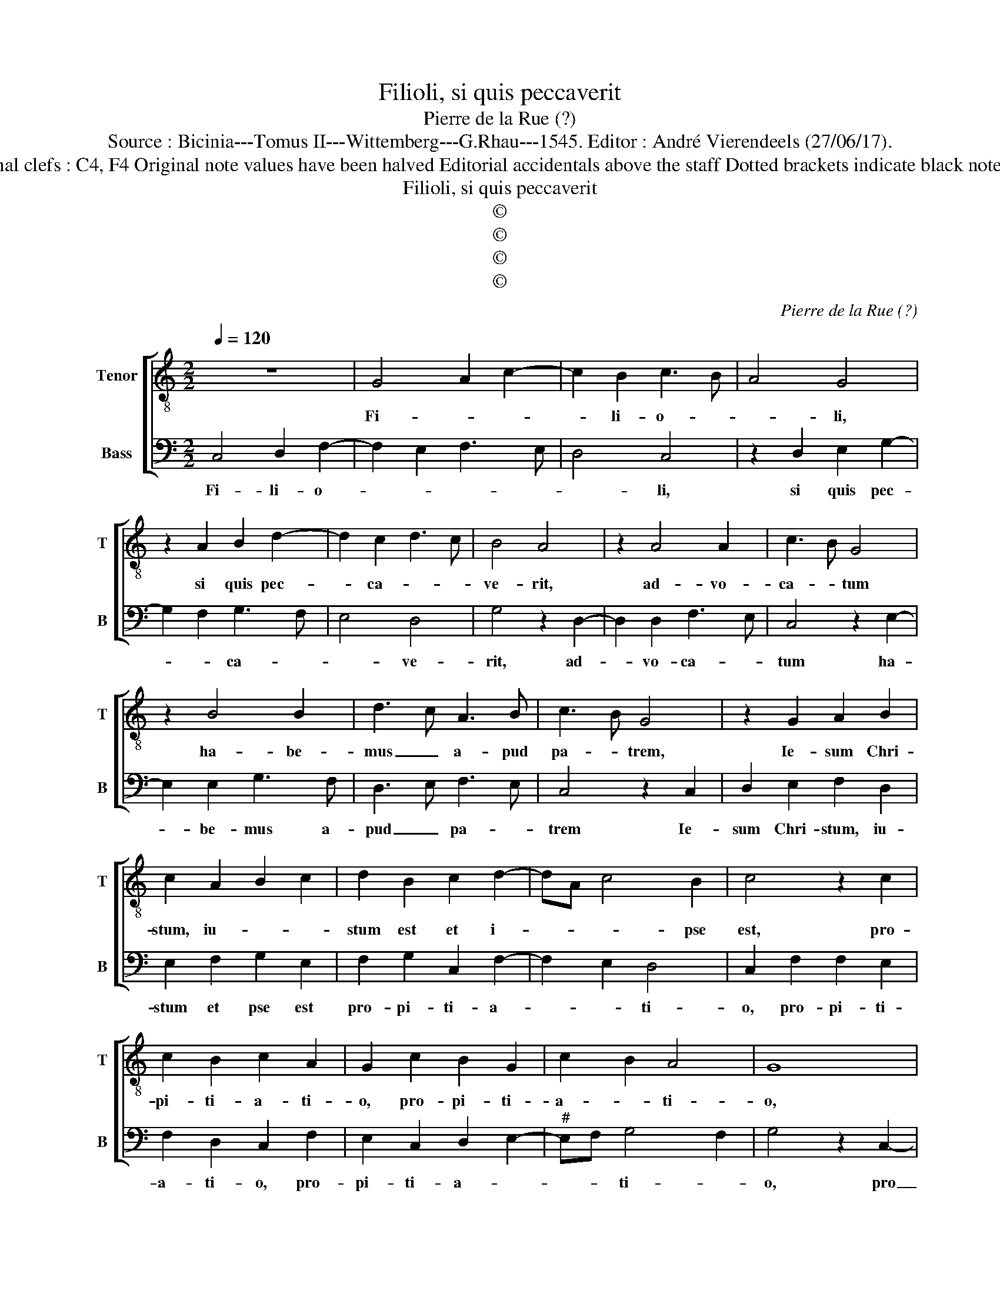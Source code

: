 X:1
T:Filioli, si quis peccaverit
T:Pierre de la Rue (?)
T:Source : Bicinia---Tomus II---Wittemberg---G.Rhau---1545. Editor : André Vierendeels (27/06/17).
T:Notes : Original clefs : C4, F4 Original note values have been halved Editorial accidentals above the staff Dotted brackets indicate black notes Signed P.R.   
T:Filioli, si quis peccaverit
T:©
T:©
T:©
T:©
C:Pierre de la Rue (?)
Z:©
%%score [ 1 2 ]
L:1/8
Q:1/4=120
M:2/2
K:C
V:1 treble-8 nm="Tenor" snm="T"
V:2 bass nm="Bass" snm="B"
V:1
 z8 | G4 A2 c2- | c2 B2 c3 B | A4 G4 | z2 A2 B2 d2- | d2 c2 d3 c | B4 A4 | z2 A4 A2 | c3 B G4 | %9
w: |Fi- * *|* li- o- *|* li,|si quis pec-|* ca- * *|ve- rit,|ad- vo-|ca- * tum|
 z2 B4 B2 | d3 c A3 B | c3 B G4 | z2 G2 A2 B2 | c2 A2 B2 c2 | d2 B2 c2 d2- | dA c4 B2 | c4 z2 c2 | %17
w: ha- be-|mus _ a- pud|pa- * trem,|Ie- sum Chri-|stum, iu- * *|stum est et i-|* * * pse|est, pro-|
 c2 B2 c2 A2 | G2 c2 B2 G2 | c2 B2 A4 | G8 | z2 G3 ABc | d3 c A2 c2- | cB G2 G3 A | B3 c d3 c | %25
w: pi- ti- a- ti-|o, pro- pi- ti-|a- * ti-|o,|pro _ _ _|_ _ pec- ca-|* * tis, to- *|* * * ti-|
 A3 B c3 B | A2 G2 F2 E2 | D2 G4 F2 | G4 z2 D2 | E2 F2 G2 E2 | F2 G2 A2 F2 | G2 A2 B2 G2 | %32
w: * us mun- *|||di, et|per hoc sci- mus|quod co- gno- vi-|mus, et per hoc|
 A2 B2 c2 A2 | B2 c2 dc c2- | c2 B2 c4 | A2 d3 cBA | G2 c3 BAG | FE D2 d3 c | BA B2 e3 d | %39
w: sci- mus quod co-|gno- vi- * * *|* * mus,|_ e- * * *||||
 cB A2 d3 c | BA G2 c3 B | AGFE D2 G2- |"^#" G2 F2 G4 | z2 D2 E2 F2 | G2 A2 B2 c2 | d2 c4 B2 | %46
w: |||* * um,|si man- da-|ta e- ius ob-|ser- va- *|
 c4 z2 c2 | c3 B A3 G | F3 E D4 | z2 d2 d3 c | B4 z2 e2 | e3 d c3 B | A4 z2 d2 | d3 c B2 A2 | %54
w: mus, ob-|ser- * * *|* va- mus,|ob- ser- va-|mus, ob|ser- * * va-|mus, ob-|ser- * * *|
 G2 F2 ED G2- |"^#" G2 F2 !fermata!G4 |] %56
w: * * * * va-|* * mus.|
V:2
 C,4 D,2 F,2- | F,2 E,2 F,3 E, | D,4 C,4 | z2 D,2 E,2 G,2- | G,2 F,2 G,3 F, | E,4 D,4 | %6
w: Fi- li- o-||* li,|si quis pec-|* * ca- *|* ve-|
 G,4 z2 D,2- | D,2 D,2 F,3 E, | C,4 z2 E,2- | E,2 E,2 G,3 F, | D,3 E, F,3 E, | C,4 z2 C,2 | %12
w: rit, ad-|* vo- ca- *|tum ha-|* be- mus a-|pud _ pa- *|trem Ie-|
 D,2 E,2 F,2 D,2 | E,2 F,2 G,2 E,2 | F,2 G,2 C,2 F,2- | F,2 E,2 D,4 | C,2 F,2 F,2 E,2 | %17
w: sum Chri- stum, iu-|stum et pse est|pro- pi- ti- a-|* * ti-|o, pro- pi- ti-|
 F,2 D,2 C,2 F,2 | E,2 C,2 D,2 E,2- |"^#" E,F, G,4 F,2 | G,4 z2 C,2- | C,D,E,F, G,3 F, | %22
w: a- ti- o, pro-|pi- ti- a- *|* * ti- *|o, pro|_ _ _ _ _ _|
 D,2 F,3 E, C,2- | C,D, E,3 F, G,2- | G,F, D,3 E, F,2- | F,E,C,D, E,F, G,2 | F,2 E,2 D,2 C,2 | %27
w: pec- ca- * tis|_ _ _ _ to-|* * ti- * *|us _ _ _ _ _ mun-||
 B,,2 G,,2 A,,4 | z2 G,,2 A,,2 B,,2 | C,2 A,,2 B,,2 C,2 | D,2 B,,2 C,2 D,2 | E,2 C,2 D,2 E,2 | %32
w: * * di,|et per hoc|sci- mus quod co-|gno- vi- * mus|e- um et per|
 F,2 D,2 E,2 F,2 | G,2 E,2 F,2 E,2 | D,4 C,2 F,2- | F,2 D,2 G,3 F, | E,D, C,2 F,3 E, | %37
w: hoc sci- mus quod|co- gno- vi- *|* mus e-|||
 D,C,B,,A,, G,,2 G,2- | G,F,E,D, E,2 A,2- | A,G,F,E, D,2 G,2- | G,F,E,D, C,2 F,2- | %41
w: ||||
 F,E,D,C, D,2 B,,2 | A,,4 z2 G,,2 | A,,2 B,,2 C,2 D,2 | E,2 F,2 G,2 E,2 | F,E,D,C, D,4 | C,8 | %47
w: |um, si|man- da- ta e-|* ius ob- ser-|va- * * * *|mus,|
 z2 F,2 F,3 E, | D,3 C, B,,3 A,, | G,,4 z2 G,2 | G,3 F, E,4 | z2 A,2 A,3 G, | F,3 E, D,4 | %53
w: ob- ser- *|va- * * *|mus ob-|ser- va- mus,|ob- ser- *|va- * mus,|
 z2 G,2 G,3 F, | E,2 D,2 C,2 B,,2 | A,,4 !fermata!G,,4 |] %56
w: ob- ser- *||va- mus.|

